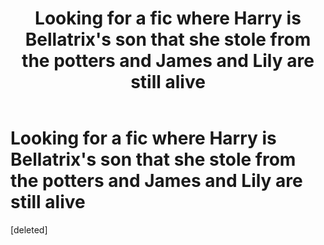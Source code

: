 #+TITLE: Looking for a fic where Harry is Bellatrix's son that she stole from the potters and James and Lily are still alive

* Looking for a fic where Harry is Bellatrix's son that she stole from the potters and James and Lily are still alive
:PROPERTIES:
:Score: 1
:DateUnix: 1404795401.0
:DateShort: 2014-Jul-08
:END:
[deleted]

